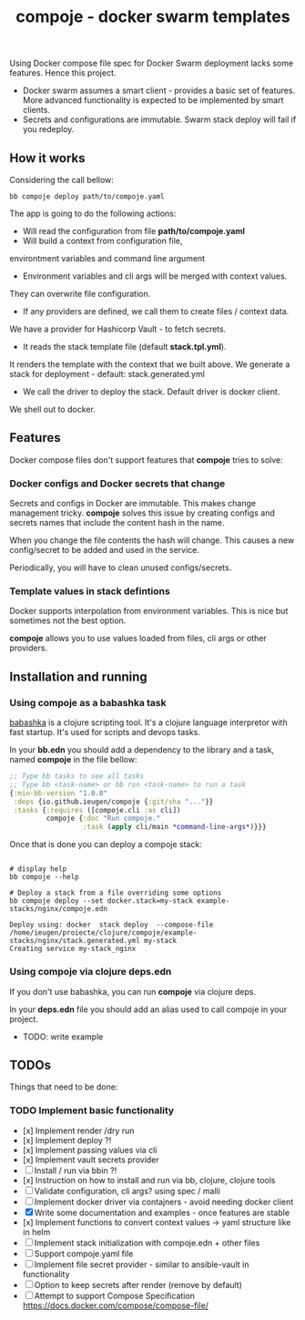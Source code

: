 #+TITLE: compoje - docker swarm templates

Using Docker compose file spec for Docker Swarm deployment lacks some features.
Hence this project.

- Docker swarm assumes a smart client - provides a basic set of features.
 More advanced functionality is expected to be implemented by smart clients.
- Secrets and configurations are immutable. Swarm stack deploy will fail if you redeploy.


** How it works

Considering the call bellow:

#+BEGIN_SRC shell
bb compoje deploy path/to/compoje.yaml
#+END_SRC

The app is going to do the following actions:
- Will read the configuration from file **path/to/compoje.yaml**
- Will build a context from configuration file,
environtment variables and command line argument
- Environment variables and cli args will be merged with context values.
They can overwrite file configuration.
- If any providers are defined, we call them to create files / context data.
We have a provider for Hashicorp Vault - to fetch secrets.
- It reads the stack template file (default **stack.tpl.yml**).
It renders the template with the context that we built above.
We generate a stack for deployment - default: stack.generated.yml
- We call the driver to deploy the stack. Default driver is docker client.
We shell out to docker.

** Features

Docker compose files don't support features that *compoje* tries to solve:

*** Docker configs and Docker secrets that change

Secrets and configs in Docker are immutable.
This makes change management tricky.
*compoje* solves this issue by creating configs and secrets names
that include the content hash in the name.

When you change the file contents the hash will change.
This causes a new config/secret to be added and used in the service.

Periodically, you will have to clean unused configs/secrets.

*** Template values in stack defintions

Docker supports interpolation from environment variables.
This is nice but sometimes not the best option.

*compoje* allows you to use values loaded from files, cli args or other providers.

** Installation and running

*** Using compoje as a babashka task

[[https://babashka.org/][babashka]] is a clojure scripting tool. It's a clojure language interpretor with fast startup.
It's used for scripts and devops tasks.

In your *bb.edn* you should add a dependency to the library and a task, named *compoje* in the file bellow:

#+BEGIN_SRC clojure
;; Type bb tasks to see all tasks
;; Type bb <task-name> or bb run <task-name> to run a task
{:min-bb-version "1.0.0"
 :deps {io.github.ieugen/compoje {:git/sha "..."}}
 :tasks {:requires ([compoje.cli :as cli])
         compoje {:doc "Run compoje."
                  :task (apply cli/main *command-line-args*)}}}
#+END_SRC

Once that is done you can deploy a compoje stack:

#+BEGIN_SRC shell

# display help
bb compoje --help

# Deploy a stack from a file overriding some options
bb compoje deploy --set docker.stack=my-stack example-stacks/nginx/compoje.edn
#+END_SRC

#+BEGIN_SRC shell
Deploy using: docker  stack deploy  --compose-file /home/ieugen/proiecte/clojure/compoje/example-stacks/nginx/stack.generated.yml my-stack
Creating service my-stack_nginx
#+END_SRC

*** Using compoje via clojure deps.edn

If you don't use babashka, you can run *compoje* via clojure deps.

In your *deps.edn* file you should add an alias used to call compoje in your project.

- TODO: write example

** TODOs

Things that need to be done:

*** TODO Implement basic functionality
- [x] Implement render /dry run
- [x] Implement deploy ?!
- [x] Implement passing values via cli
- [x] Implement vault secrets provider
- [ ] Install / run via bbin ?!
- [x] Instruction on how to install and run via bb, clojure, clojure tools
- [ ] Validate configuration, cli args? using spec / malli
- [ ] Implement docker driver via contajners - avoid needing docker client
- [X] Write some documentation and examples - once features are stable
- [x] Implement functions to convert context values -> yaml structure like in helm
- [ ] Implement stack initialization with compoje.edn + other files
- [ ] Support compoje.yaml file
- [ ] Implement file secret provider - similar to ansible-vault in functionality
- [ ] Option to keep secrets after render (remove by default)
- [ ] Attempt to support Compose Specification https://docs.docker.com/compose/compose-file/
